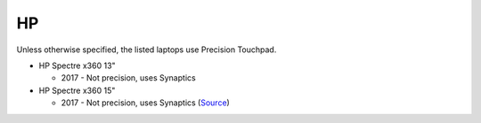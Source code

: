 HP
==

Unless otherwise specified, the listed laptops use Precision Touchpad.

- HP Spectre x360 13"

  - 2017 - Not precision, uses Synaptics

- HP Spectre x360 15"

  - 2017 - Not precision, uses Synaptics (`Source <https://www.youtube.com/watch?v=HfAXpO9MRag&feature=youtu.be&t=10m20s>`_)
